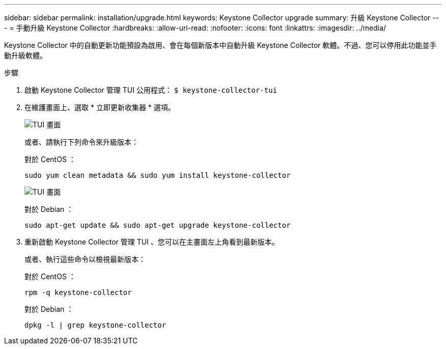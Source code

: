 ---
sidebar: sidebar 
permalink: installation/upgrade.html 
keywords: Keystone Collector upgrade 
summary: 升級 Keystone Collector 
---
= 手動升級 Keystone Collector
:hardbreaks:
:allow-uri-read: 
:nofooter: 
:icons: font
:linkattrs: 
:imagesdir: ../media/


[role="lead"]
Keystone Collector 中的自動更新功能預設為啟用、會在每個新版本中自動升級 Keystone Collector 軟體。不過、您可以停用此功能並手動升級軟體。

.步驟
. 啟動 Keystone Collector 管理 TUI 公用程式：
`$ keystone-collector-tui`
. 在維護畫面上、選取 * 立即更新收集器 * 選項。
+
image:upgrade-1.png["TUI 畫面"]

+
或者、請執行下列命令來升級版本：

+
對於 CentOS ：

+
[listing]
----
sudo yum clean metadata && sudo yum install keystone-collector
----
+
image:upgrade-2.png["TUI 畫面"]

+
對於 Debian ：

+
[listing]
----
sudo apt-get update && sudo apt-get upgrade keystone-collector
----
. 重新啟動 Keystone Collector 管理 TUI 、您可以在主畫面左上角看到最新版本。
+
或者、執行這些命令以檢視最新版本：

+
對於 CentOS ：

+
[listing]
----
rpm -q keystone-collector
----
+
對於 Debian ：

+
[listing]
----
dpkg -l | grep keystone-collector
----

